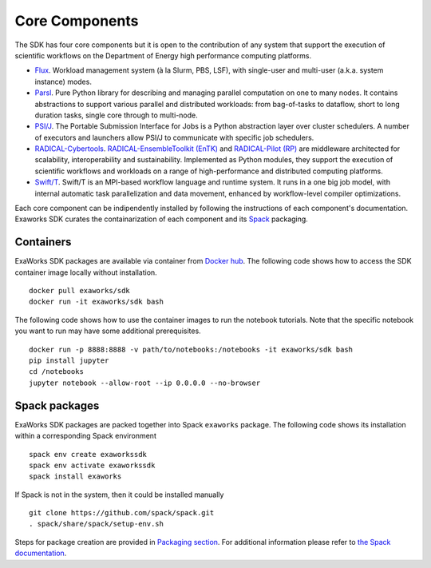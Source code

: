 .. _chapter_components:

===============
Core Components
===============

The SDK has four core components but it is open to the contribution of any system that support the execution of scientific workflows on the Department of Energy high performance computing platforms.

* `Flux <http://flux-framework.org>`_. Workload management system (à la Slurm,
  PBS, LSF), with single-user and multi-user (a.k.a. system instance) modes.
* `Parsl <https://parsl-project.org>`_. Pure Python library for describing and
  managing parallel computation on one to many nodes.  It contains abstractions
  to support various parallel and distributed workloads: from bag-of-tasks to
  dataflow, short to long duration tasks, single core through to multi-node.
* `PSI/J <https://exaworks.org/psi-j-python/>`_. The Portable Submission
  Interface for Jobs is a Python abstraction layer over cluster schedulers. A
  number of executors and launchers allow PSI/J to communicate with specific job
  schedulers.
* `RADICAL-Cybertools <https://radical-cybertools.github.io>`_.
  `RADICAL-EnsembleToolkit (EnTK)
  <https://radicalentk.readthedocs.io/en/stable/>`_ and `RADICAL-Pilot (RP)
  <https://radicalpilot.readthedocs.io/en/stable/>`_ are middleware architected
  for scalability, interoperability and sustainability. Implemented as Python
  modules, they support the execution of scientific workflows and workloads on a
  range of high-performance and distributed computing platforms.
* `Swift/T <http://swift-lang.org/Swift-T>`_. Swift/T is an MPI-based workflow
  language and runtime system.  It runs in a one big job model, with internal
  automatic task parallelization and data movement, enhanced by workflow-level
  compiler optimizations.

Each core component can be indipendently installed by following the instructions
of each component's documentation. Exaworks SDK curates the containarization of
each component and its `Spack
<https://computing.llnl.gov/projects/spack-hpc-package-manager>`_ packaging.

Containers
----------

ExaWorks SDK packages are available via container from `Docker hub
<https://hub.docker.com/u/exaworks>`_. The following code shows how to access
the SDK container image locally without installation.

::

    docker pull exaworks/sdk
    docker run -it exaworks/sdk bash

The following code shows how to use the container images to run the notebook
tutorials. Note that the specific notebook you want to run may have some
additional prerequisites.

::

    docker run -p 8888:8888 -v path/to/notebooks:/notebooks -it exaworks/sdk bash
    pip install jupyter
    cd /notebooks
    jupyter notebook --allow-root --ip 0.0.0.0 --no-browser

Spack packages
--------------

ExaWorks SDK packages are packed together into Spack ``exaworks`` package. The
following code shows its installation within a corresponding Spack environment

::

    spack env create exaworkssdk
    spack env activate exaworkssdk
    spack install exaworks

If Spack is not in the system, then it could be installed manually

::

    git clone https://github.com/spack/spack.git
    . spack/share/spack/setup-env.sh

Steps for package creation are provided in `Packaging section <packaging.rst>`_.
For additional information please refer to `the Spack documentation <https://spack.readthedocs.io/en/latest/>`_.